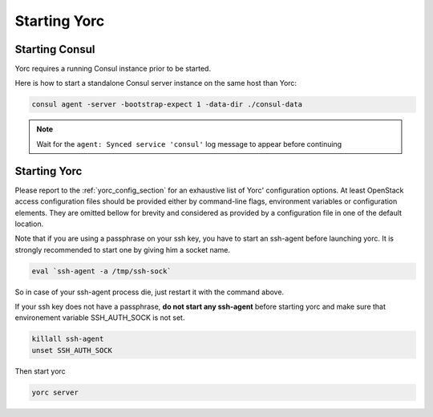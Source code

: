 Starting Yorc
==============

Starting Consul
---------------

Yorc requires a running Consul instance prior to be started.

Here is how to start a standalone Consul server instance on the same host than Yorc:

.. code-block:: bash

    consul agent -server -bootstrap-expect 1 -data-dir ./consul-data

.. note:: Wait for the ``agent: Synced service 'consul'`` log message to appear before continuing

Starting Yorc
--------------

Please report to the :ref:`yorc_config_section` for an exhaustive list of Yorc' configuration options.
At least OpenStack access configuration files should be provided either by command-line flags, environment variables or configuration elements.
They are omitted bellow for brevity and considered as provided by a configuration file in one of the default location.

Note that if you are using a passphrase on your ssh key, you have to start an ssh-agent before launching yorc. It is strongly recommended to start one by giving him a socket name.

.. code-block:: bash

    eval `ssh-agent -a /tmp/ssh-sock`

So in case of your ssh-agent process die, just restart it with the command above.

If your ssh key does not have a passphrase, **do not start any ssh-agent** before starting yorc and make sure that environement variable SSH_AUTH_SOCK is not set.

.. code-block:: bash

    killall ssh-agent
    unset SSH_AUTH_SOCK 

Then start yorc

.. code-block:: bash

    yorc server

